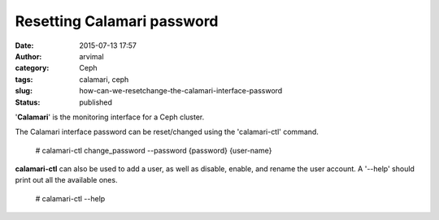 Resetting Calamari password
###########################
:date: 2015-07-13 17:57
:author: arvimal
:category: Ceph
:tags: calamari, ceph
:slug: how-can-we-resetchange-the-calamari-interface-password
:status: published

'**Calamari**' is the monitoring interface for a Ceph cluster.

The Calamari interface password can be reset/changed using the 'calamari-ctl' command.

   # calamari-ctl change_password --password {password} {user-name}

**calamari-ctl** can also be used to add a user, as well as disable, enable, and rename the user account. A '--help' should print out all the available ones.

   # calamari-ctl --help
